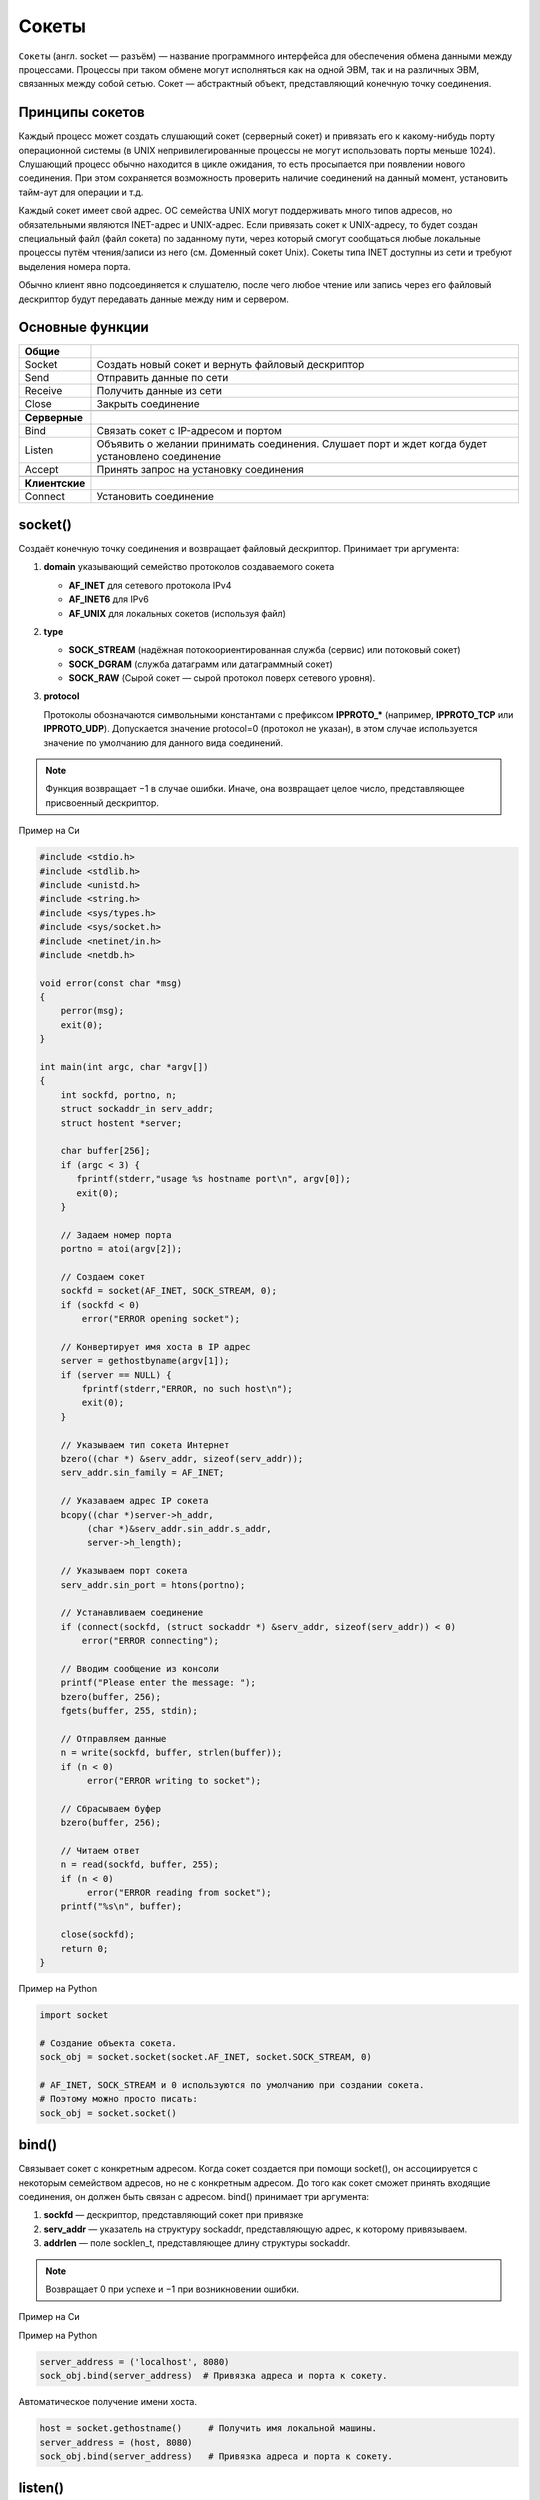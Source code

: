 Сокеты
======

.. seealso::

    * `<https://ru.wikipedia.org/wiki/Сокет_(программный_интерфейс)>`_
    * `<https://ru.wikipedia.org/wiki/Сокеты_Беркли>`_
    * http://rsdn.ru/article/unix/sockets.xml
    * http://pymotw.com/2/socket/index.html
    * http://masandilov.ru/network/guide_to_network_programming

``Сокеты`` (англ. socket — разъём) — название программного интерфейса для
обеспечения обмена данными между процессами. Процессы при таком обмене
могут исполняться как на одной ЭВМ, так и на различных ЭВМ, связанных
между собой сетью. Сокет — абстрактный объект, представляющий конечную
точку соединения.

Принципы сокетов
----------------

Каждый процесс может создать слушающий сокет (серверный сокет) и привязать его
к какому-нибудь порту операционной системы (в UNIX непривилегированные
процессы не могут использовать порты меньше 1024). Слушающий процесс обычно
находится в цикле ожидания, то есть просыпается при появлении нового
соединения. При этом сохраняется возможность проверить наличие соединений на
данный момент, установить тайм-аут для операции и т.д.

Каждый сокет имеет свой адрес. ОС семейства UNIX могут поддерживать много
типов адресов, но обязательными являются INET-адрес и UNIX-адрес. Если
привязать сокет к UNIX-адресу, то будет создан специальный файл (файл сокета)
по заданному пути, через который смогут сообщаться любые локальные процессы
путём чтения/записи из него (см. Доменный сокет Unix). Сокеты типа INET
доступны из сети и требуют выделения номера порта.

Обычно клиент явно подсоединяется к слушателю, после чего любое чтение или
запись через его файловый дескриптор будут передавать данные между ним и
сервером.

Основные функции
----------------

+----------------+--------------------------------------------------------+
| **Общие**      |                                                        |
+----------------+--------------------------------------------------------+
| Socket         | Создать новый сокет и вернуть файловый                 |
|                | дескриптор                                             |
+----------------+--------------------------------------------------------+
| Send           | Отправить данные по сети                               |
+----------------+--------------------------------------------------------+
| Receive        | Получить данные из сети                                |
+----------------+--------------------------------------------------------+
| Close          | Закрыть соединение                                     |
+----------------+--------------------------------------------------------+
|                |                                                        |
+----------------+--------------------------------------------------------+
| **Серверные**  |                                                        |
+----------------+--------------------------------------------------------+
| Bind           | Связать сокет с IP-адресом и портом                    |
+----------------+--------------------------------------------------------+
| Listen         | Объявить о желании принимать соединения.               |
|                | Слушает порт и ждет когда будет установлено соединение |
+----------------+--------------------------------------------------------+
| Accept         | Принять запрос на установку соединения                 |
+----------------+--------------------------------------------------------+
|                |                                                        |
+----------------+--------------------------------------------------------+
| **Клиентские** |                                                        |
+----------------+--------------------------------------------------------+
| Connect        | Установить соединение                                  |
+----------------+--------------------------------------------------------+

socket()
--------

.. seealso::

    * http://unixhelp.ed.ac.uk/CGI/man-cgi?socket+2
    * https://docs.python.org/3.5/library/socket.html#socket.socket

Создаёт конечную точку соединения и возвращает файловый дескриптор.
Принимает три аргумента:

#. **domain** указывающий семейство протоколов создаваемого сокета

   *  **AF_INET** для сетевого протокола IPv4
   *  **AF_INET6** для IPv6
   *  **AF_UNIX** для локальных сокетов (используя файл)

#. **type**

   * **SOCK_STREAM** (надёжная потокоориентированная служба (сервис) или
     потоковый сокет)
   * **SOCK_DGRAM** (служба датаграмм или датаграммный
     сокет)
   * **SOCK_RAW** (Сырой сокет — сырой протокол поверх сетевого уровня).

#. **protocol**

   Протоколы обозначаются символьными константами с префиксом **IPPROTO_***
   (например, **IPPROTO_TCP** или **IPPROTO_UDP**). Допускается значение
   protocol=0 (протокол не указан), в этом случае используется значение по
   умолчанию для данного вида соединений.

.. note::

    Функция возвращает −1 в случае ошибки. Иначе, она возвращает целое число,
    представляющее присвоенный дескриптор.

Пример на Си

.. no-code-block:: cpp

   #include <sys/types.h>
   #include <sys/socket.h>

   int socket(int domain, int type, int protocol);

.. code-block:: cpp

   #include <stdio.h>
   #include <stdlib.h>
   #include <unistd.h>
   #include <string.h>
   #include <sys/types.h>
   #include <sys/socket.h>
   #include <netinet/in.h>
   #include <netdb.h>

   void error(const char *msg)
   {
       perror(msg);
       exit(0);
   }

   int main(int argc, char *argv[])
   {
       int sockfd, portno, n;
       struct sockaddr_in serv_addr;
       struct hostent *server;

       char buffer[256];
       if (argc < 3) {
          fprintf(stderr,"usage %s hostname port\n", argv[0]);
          exit(0);
       }

       // Задаем номер порта
       portno = atoi(argv[2]);

       // Создаем сокет
       sockfd = socket(AF_INET, SOCK_STREAM, 0);
       if (sockfd < 0)
           error("ERROR opening socket");

       // Конвертирует имя хоста в IP адрес
       server = gethostbyname(argv[1]);
       if (server == NULL) {
           fprintf(stderr,"ERROR, no such host\n");
           exit(0);
       }

       // Указываем тип сокета Интернет
       bzero((char *) &serv_addr, sizeof(serv_addr));
       serv_addr.sin_family = AF_INET;

       // Указаваем адрес IP сокета
       bcopy((char *)server->h_addr,
            (char *)&serv_addr.sin_addr.s_addr,
            server->h_length);

       // Указываем порт сокета
       serv_addr.sin_port = htons(portno);

       // Устанавливаем соединение
       if (connect(sockfd, (struct sockaddr *) &serv_addr, sizeof(serv_addr)) < 0)
           error("ERROR connecting");

       // Вводим сообщение из консоли
       printf("Please enter the message: ");
       bzero(buffer, 256);
       fgets(buffer, 255, stdin);

       // Отправляем данные
       n = write(sockfd, buffer, strlen(buffer));
       if (n < 0)
            error("ERROR writing to socket");

       // Сбрасываем буфер
       bzero(buffer, 256);

       // Читаем ответ
       n = read(sockfd, buffer, 255);
       if (n < 0)
            error("ERROR reading from socket");
       printf("%s\n", buffer);

       close(sockfd);
       return 0;
   }

Пример на Python

.. code-block:: python

   import socket

   # Создание объекта сокета.
   sock_obj = socket.socket(socket.AF_INET, socket.SOCK_STREAM, 0)

   # AF_INET, SOCK_STREAM и 0 используются по умолчанию при создании сокета.
   # Поэтому можно просто писать:
   sock_obj = socket.socket()

bind()
------

.. seealso::

    * http://unixhelp.ed.ac.uk/CGI/man-cgi?bind+2
    * https://docs.python.org/3.5/library/socket.html#socket.socket.bind

Связывает сокет с конкретным адресом. Когда сокет создается при помощи socket(), он ассоциируется с некоторым семейством адресов, но не с конкретным адресом. До того как сокет сможет принять входящие соединения, он должен быть связан с адресом. bind() принимает три аргумента:

#. **sockfd** — дескриптор, представляющий сокет при привязке
#. **serv_addr** — указатель на структуру sockaddr, представляющую адрес, к которому привязываем.
#. **addrlen** — поле socklen_t, представляющее длину структуры sockaddr.

.. note::

    Возвращает 0 при успехе и −1 при возникновении ошибки.

Пример на Си

.. no-code-block:: cpp

    #include <sys/types.h>
    #include <sys/socket.h>

    int bind(int sockfd, const struct sockaddr *my_addr, socklen_t addrlen);

Пример на Python

.. code-block:: python

    server_address = ('localhost', 8080)
    sock_obj.bind(server_address)  # Привязка адреса и порта к сокету.

Автоматическое получение имени хоста.

.. code-block:: python

    host = socket.gethostname()     # Получить имя локальной машины.
    server_address = (host, 8080)
    sock_obj.bind(server_address)   # Привязка адреса и порта к сокету.

listen()
--------

.. seealso::

    * http://unixhelp.ed.ac.uk/CGI/man-cgi?listen+2
    * https://docs.python.org/3.5/library/socket.html#socket.socket.listen

Подготавливает привязываемый сокет к принятию входящих соединений. Данная функция применима только к типам сокетов SOCK_STREAM и SOCK_SEQPACKET. Принимает два аргумента:

#. **sockfd** — корректный дескриптор сокета.
#. **backlog** — целое число, означающее число установленных соединений, которые могут быть обработаны в любой момент времени. Операционная система обычно ставит его равным максимальному значению.

.. note::

    После принятия соединения оно выводится из очереди. В случае успеха возвращается 0, в случае возникновения ошибки возвращается −1.

Пример на Си

.. no-code-block:: cpp

    #include <sys/socket.h>
    int listen(int sockfd, int backlog);

Пример на Python

.. code-block:: python

    sock_obj.listen(5)  # Ждем соединение клиента.

accept()
--------

.. seealso::

    * http://unixhelp.ed.ac.uk/CGI/man-cgi?accept+2
    * https://docs.python.org/3.5/library/socket.html#socket.socket.accept

Используется для принятия запроса на установление соединения от удаленного хоста. Принимает следующие аргументы:

#. **sockfd** — дескриптор слушающего сокета на принятие соединения.
#. **cliaddr** — указатель на структуру sockaddr, для принятия информации об адресе клиента.
#. **addrlen** — указатель на socklen_t, определяющее размер структуры, содержащей клиентский адрес и переданной в accept(). Когда accept() возвращает некоторое значение, socklen_t указывает сколько байт структуры cliaddr использовано в данный момент.

.. note::

    Функция возвращает дескриптор сокета, связанный с принятым соединением, или −1 в случае возникновения ошибки.

Пример на Си

.. code-block:: cpp

    #include <sys/types.h>
    #include <sys/socket.h>
    int accept(int sockfd, struct sockaddr *cliaddr, socklen_t *addrlen);

Пример на Python

.. code-block:: python

    conn, addr = sock_obj.accept()  # Установление соединения с клиентом.

connect()
---------

.. seealso::

    * http://unixhelp.ed.ac.uk/CGI/man-cgi?connect+2
    * https://docs.python.org/3.5/library/socket.html#socket.socket.connect

Устанавливает соединение с сервером.

Некоторые типы сокетов работают без установления соединения, это в основном касается UDP-сокетов. Для них соединение приобретает особое значение: цель по умолчанию для посылки и получения данных присваивается переданному адресу, позволяя использовать такие функции как send() и recv() на сокетах без установления соединения.

Загруженный сервер может отвергнуть попытку соединения, поэтому в некоторых видах программ необходимо предусмотреть повторные попытки соединения.

.. note::

    Возвращает целое число, представляющее код ошибки: 0 означает успешное выполнение, а −1 свидетельствует об ошибке.

Пример на Си

.. code-block:: cpp

    #include <sys/types.h>
    #include <sys/socket.h>
    int connect(int sockfd, const struct sockaddr *serv_addr, socklen_t addrlen);

Пример на Python

.. code-block:: python

    server_address = ('192.168.1.100', 8080)
    sock_obj.connect(server_address)

Передача данных
---------------

Для передачи данных можно пользоваться стандартными функциями чтения/записи файлов read и write, но есть специальные функции для передачи данных через сокеты:

* send
* recv
* sendto
* recvfrom
* sendmsg
* recvmsg

Нужно обратить внимание, что при использовании протокола TCP (сокеты типа SOCK_STREAM) есть вероятность получить меньше данных, чем было передано, так как ещё не все данные были переданы, поэтому нужно либо дождаться, когда функция recv возвратит 0 байт, либо выставить флаг MSG_WAITALL для функции recv, что заставит её дождаться окончания передачи. Для остальных типов сокетов флаг MSG_WAITALL ничего не меняет (например, в UDP весь пакет = целое сообщение).

send()
------

.. seealso::

    * http://unixhelp.ed.ac.uk/CGI/man-cgi?send+2
    * https://docs.python.org/3.5/library/socket.html#socket.socket.send

**send**, **sendto** - отправка данных.

Пример на Си

.. code-block:: cpp

   #include <sys/types.h>
   #include <sys/socket.h>

   ssize_t send(int s, const void *buf, size_t len, int flags);
   ssize_t sendto(int  s, const void *buf, size_t len, int flags, const struct sockaddr *to, socklen_t tolen);

Пример на Python

.. code-block:: python

   IP = '192.168.1.100'
   PORT = 8080

   sock_obj.send('Hello World!')
   sock_obj.sendto('Hello World!', (IP, PORT))

resv()
------

.. seealso::

    * http://unixhelp.ed.ac.uk/CGI/man-cgi?recv+2
    * https://docs.python.org/3.5/library/socket.html#socket.socket.recv

**recv**, **recvfrom** - чтение данных из сокета.

Пример на Си

.. code-block:: cpp

   #include <sys/types.h>
   #include <sys/socket.h>

   ssize_t recv(int s, void *buf, size_t len, int flags);
   ssize_t recvfrom(int s, void *buf, size_t len, int flags, struct sockaddr *from, socklen_t *fromlen);

Пример на Python

.. code-block:: python

   BUFFER_SIZE = 1024

   data = conn.recv(BUFFER_SIZE)
   data, sender_addr = conn.recvfrom(BUFFER_SIZE)

SOCK_STREAM vs SOCK_DGRAM
-------------------------

.. seealso::

    * `UDP <http://www.soslan.ru/tcp/tcp11.html>`_
    * `TCP <http://www.soslan.ru/tcp/tcp17.html>`_

.. figure:: /_static/4.net/stream_datagram_socket.*
   :width: 300pt
   :align: center

+--------------------------------------+----------------------------+
| Потоковый (SOCK_STREAM)              | Дейтаграммный (SOCK_DGRAM) |
+======================================+============================+
| Устанавливает соединение             | Нет                        |
+--------------------------------------+----------------------------+
| Гарантирует доставку данных          | Нет в случае UDP           |
+--------------------------------------+----------------------------+
| Гарантирует порядок доставки пакетов | Нет в случае UDP           |
+--------------------------------------+----------------------------+
| Гарантирует целостность пакетов      | Тоже                       |
+--------------------------------------+----------------------------+
| Разбивает сообщение на пакеты        | Нет                        |
+--------------------------------------+----------------------------+
| Контролирует поток данных            | Нет                        |
+--------------------------------------+----------------------------+

TCP гарантирует доставку пакетов, их очередность, автоматически разбивает
данные на пакеты и контролирует их передачу, в отличии от UDP.
Но при этом TCP работает медленнее за счет повторной передачи потерянных
пакетов и большему количеству выполняемых операций над пакетами. Поэтому
там где требуется гарантированная доставка (Веб-браузер, telnet, почтовый клиент) используется TCP, если же требуется передавать данные в реальном
времени (многопользовательские игры, видео, звук) используют UDP.
